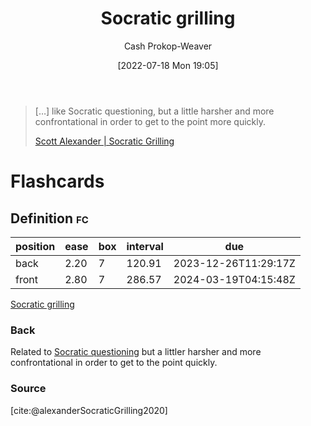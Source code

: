 :PROPERTIES:
:ID:       25f5faeb-aeeb-4ae6-998c-08940cb60c3f
:LAST_MODIFIED: [2023-09-05 Tue 20:18]
:END:
#+title: Socratic grilling
#+hugo_custom_front_matter: :slug "25f5faeb-aeeb-4ae6-998c-08940cb60c3f"
#+author: Cash Prokop-Weaver
#+date: [2022-07-18 Mon 19:05]
#+filetags: :concept:

#+begin_quote
[...] like Socratic questioning, but a little harsher and more confrontational in order to get to the point more quickly.

[[id:cb4ba655-dabf-40a2-95e7-0cdbff887074][Scott Alexander | Socratic Grilling]]
#+end_quote

* Flashcards
:PROPERTIES:
:ANKI_DECK: Default
:END:
** Definition :fc:
:PROPERTIES:
:ID:       6fdd6f11-ed71-4ab3-877b-bf1387182aff
:ANKI_NOTE_ID: 1658196404650
:FC_CREATED: 2022-07-19T02:06:44Z
:FC_TYPE:  double
:END:
:REVIEW_DATA:
| position | ease | box | interval | due                  |
|----------+------+-----+----------+----------------------|
| back     | 2.20 |   7 |   120.91 | 2023-12-26T11:29:17Z |
| front    | 2.80 |   7 |   286.57 | 2024-03-19T04:15:48Z |
:END:
[[id:25f5faeb-aeeb-4ae6-998c-08940cb60c3f][Socratic grilling]]
*** Back
Related to [[id:8611a2b5-378e-44ab-b601-6481f170c34a][Socratic questioning]] but a littler harsher and more confrontational in order to get to the point quickly.
*** Source
[cite:@alexanderSocraticGrilling2020]
#+print_bibliography: